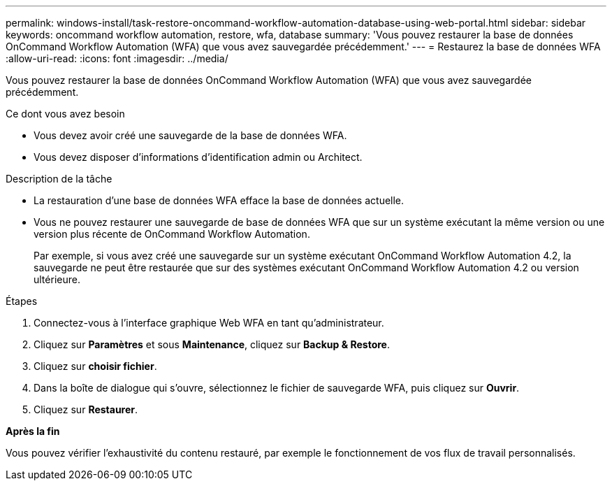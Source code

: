 ---
permalink: windows-install/task-restore-oncommand-workflow-automation-database-using-web-portal.html 
sidebar: sidebar 
keywords: oncommand workflow automation, restore, wfa, database 
summary: 'Vous pouvez restaurer la base de données OnCommand Workflow Automation (WFA) que vous avez sauvegardée précédemment.' 
---
= Restaurez la base de données WFA
:allow-uri-read: 
:icons: font
:imagesdir: ../media/


[role="lead"]
Vous pouvez restaurer la base de données OnCommand Workflow Automation (WFA) que vous avez sauvegardée précédemment.

.Ce dont vous avez besoin
* Vous devez avoir créé une sauvegarde de la base de données WFA.
* Vous devez disposer d'informations d'identification admin ou Architect.


.Description de la tâche
* La restauration d'une base de données WFA efface la base de données actuelle.
* Vous ne pouvez restaurer une sauvegarde de base de données WFA que sur un système exécutant la même version ou une version plus récente de OnCommand Workflow Automation.
+
Par exemple, si vous avez créé une sauvegarde sur un système exécutant OnCommand Workflow Automation 4.2, la sauvegarde ne peut être restaurée que sur des systèmes exécutant OnCommand Workflow Automation 4.2 ou version ultérieure.



.Étapes
. Connectez-vous à l'interface graphique Web WFA en tant qu'administrateur.
. Cliquez sur *Paramètres* et sous *Maintenance*, cliquez sur *Backup & Restore*.
. Cliquez sur *choisir fichier*.
. Dans la boîte de dialogue qui s'ouvre, sélectionnez le fichier de sauvegarde WFA, puis cliquez sur *Ouvrir*.
. Cliquez sur *Restaurer*.


*Après la fin*

Vous pouvez vérifier l'exhaustivité du contenu restauré, par exemple le fonctionnement de vos flux de travail personnalisés.
